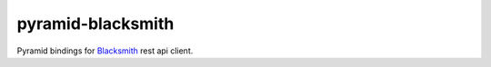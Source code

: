 pyramid-blacksmith
==================

.. image:: https://github.com/mardiros/pyramid-blacksmith/actions/workflows/main.yml/badge.svg
   :target: https://github.com/mardiros/pyramid-blacksmith/actions/workflows/main.yml
   :alt: Continuous Integration

Pyramid bindings for `Blacksmith`_ rest api client.

.. _`Blacksmith`: https://pypi.org/project/blacksmith/
